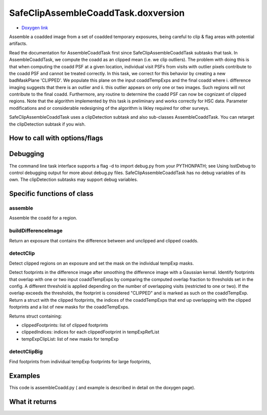 
SafeClipAssembleCoaddTask.doxversion
=========


- `Doxygen link`_
.. _Doxygen link: https://lsst-web.ncsa.illinois.edu/doxygen/x_masterDoxyDoc/classlsst_1_1pipe_1_1tasks_1_1assemble_coadd_1_1_safe_clip_assemble_coadd_task.html#SafeClipAssembleCoaddTask_


Assemble a coadded image from a set of coadded temporary exposures, being careful to clip & flag areas with potential artifacts.

Read the documentation for AssembleCoaddTask first since SafeClipAssembleCoaddTask subtasks that task. In AssembleCoaddTask, we compute the coadd as an clipped mean (i.e. we clip outliers). The problem with doing this is that when computing the coadd PSF at a given location, individual visit PSFs from visits with outlier pixels contribute to the coadd PSF and cannot be treated correctly. In this task, we correct for this behavior by creating a new badMaskPlane 'CLIPPED'. We populate this plane on the input coaddTempExps and the final coadd where i. difference imaging suggests that there is an outlier and ii. this outlier appears on only one or two images. Such regions will not contribute to the final coadd. Furthermore, any routine to determine the coadd PSF can now be cognizant of clipped regions. Note that the algorithm implemented by this task is preliminary and works correctly for HSC data. Parameter modifications and or considerable redesigning of the algorithm is likley required for other surveys.

SafeClipAssembleCoaddTask uses a clipDetection subtask and also sub-classes AssembleCoaddTask. You can retarget the clipDetection subtask if you wish.


How to call with options/flags
++++++++++++++++++++++++++++++

Debugging
+++++++++ 

The command line task interface supports a flag -d to import debug.py from your PYTHONPATH; see Using lsstDebug to control debugging output for more about debug.py files. SafeClipAssembleCoaddTask has no debug variables of its own. The clipDetection subtasks may support debug variables.

Specific functions of class
+++++++++++++++++++++++++++

assemble
---------

Assemble the coadd for a region.
	
buildDifferenceImage
---------------------

Return an exposure that contains the difference between and unclipped and clipped coadds.

detectClip
----------

Detect clipped regions on an exposure and set the mask on the individual tempExp masks.

Detect footprints in the difference image after smoothing the difference image with a Gaussian kernal. Identify footprints that overlap with one or two input coaddTempExps by comparing the computed overlap fraction to thresholds set in the config. A different threshold is applied depending on the number of overlapping visits (restricted to one or two). If the overlap exceeds the thresholds, the footprint is considered "CLIPPED" and is marked as such on the coaddTempExp. Return a struct with the clipped footprints, the indices of the coaddTempExps that end up overlapping with the clipped footprints and a list of new masks for the coaddTempExps.

Returns struct containing:

- clippedFootprints: list of clipped footprints
- clippedIndices: indices for each clippedFootprint in tempExpRefList
- tempExpClipList: list of new masks for tempExp


detectClipBig
-------------

Find footprints from individual tempExp footprints for large footprints,
	
Examples
++++++++

This code is assembleCoadd.py  ( and example is described in detail on the doxygen page).

What it returns
+++++++++++++++



